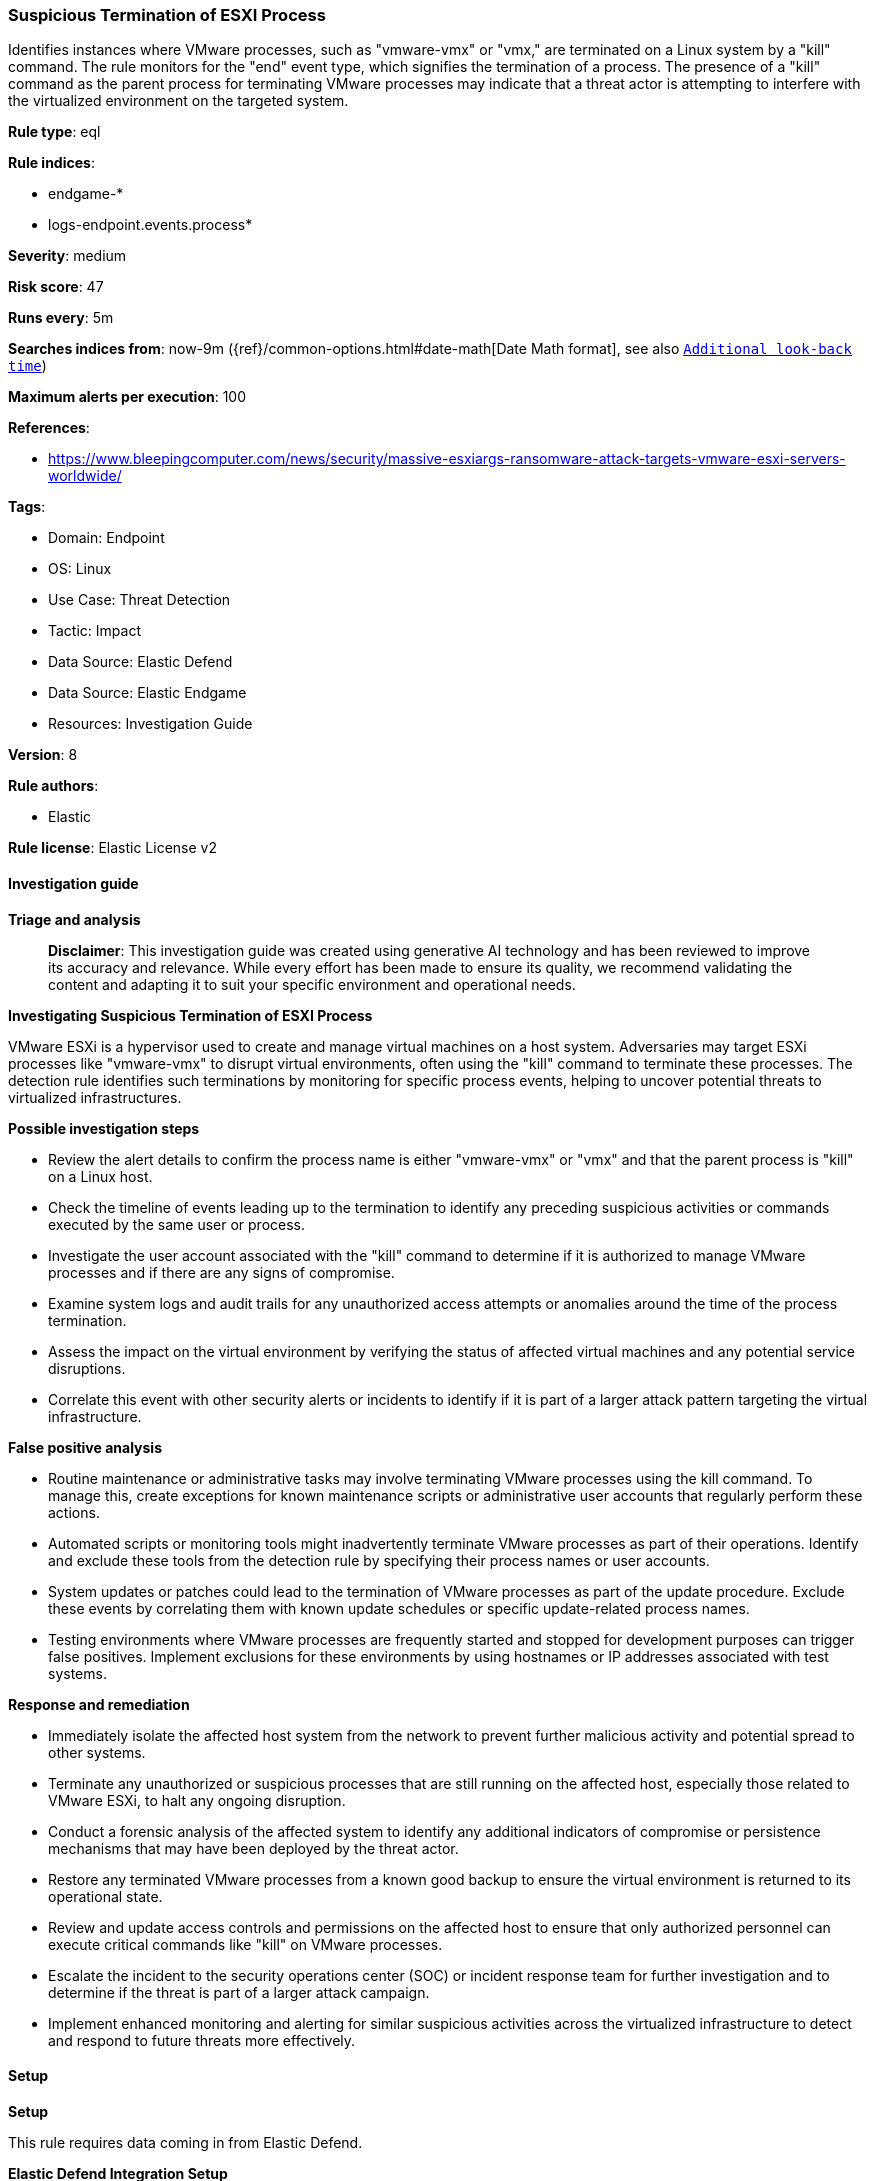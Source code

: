 [[prebuilt-rule-8-14-22-suspicious-termination-of-esxi-process]]
=== Suspicious Termination of ESXI Process

Identifies instances where VMware processes, such as "vmware-vmx" or "vmx," are terminated on a Linux system by a "kill" command. The rule monitors for the "end" event type, which signifies the termination of a process. The presence of a "kill" command as the parent process for terminating VMware processes may indicate that a threat actor is attempting to interfere with the virtualized environment on the targeted system.

*Rule type*: eql

*Rule indices*: 

* endgame-*
* logs-endpoint.events.process*

*Severity*: medium

*Risk score*: 47

*Runs every*: 5m

*Searches indices from*: now-9m ({ref}/common-options.html#date-math[Date Math format], see also <<rule-schedule, `Additional look-back time`>>)

*Maximum alerts per execution*: 100

*References*: 

* https://www.bleepingcomputer.com/news/security/massive-esxiargs-ransomware-attack-targets-vmware-esxi-servers-worldwide/

*Tags*: 

* Domain: Endpoint
* OS: Linux
* Use Case: Threat Detection
* Tactic: Impact
* Data Source: Elastic Defend
* Data Source: Elastic Endgame
* Resources: Investigation Guide

*Version*: 8

*Rule authors*: 

* Elastic

*Rule license*: Elastic License v2


==== Investigation guide



*Triage and analysis*


> **Disclaimer**:
> This investigation guide was created using generative AI technology and has been reviewed to improve its accuracy and relevance. While every effort has been made to ensure its quality, we recommend validating the content and adapting it to suit your specific environment and operational needs.


*Investigating Suspicious Termination of ESXI Process*


VMware ESXi is a hypervisor used to create and manage virtual machines on a host system. Adversaries may target ESXi processes like "vmware-vmx" to disrupt virtual environments, often using the "kill" command to terminate these processes. The detection rule identifies such terminations by monitoring for specific process events, helping to uncover potential threats to virtualized infrastructures.


*Possible investigation steps*


- Review the alert details to confirm the process name is either "vmware-vmx" or "vmx" and that the parent process is "kill" on a Linux host.
- Check the timeline of events leading up to the termination to identify any preceding suspicious activities or commands executed by the same user or process.
- Investigate the user account associated with the "kill" command to determine if it is authorized to manage VMware processes and if there are any signs of compromise.
- Examine system logs and audit trails for any unauthorized access attempts or anomalies around the time of the process termination.
- Assess the impact on the virtual environment by verifying the status of affected virtual machines and any potential service disruptions.
- Correlate this event with other security alerts or incidents to identify if it is part of a larger attack pattern targeting the virtual infrastructure.


*False positive analysis*


- Routine maintenance or administrative tasks may involve terminating VMware processes using the kill command. To manage this, create exceptions for known maintenance scripts or administrative user accounts that regularly perform these actions.
- Automated scripts or monitoring tools might inadvertently terminate VMware processes as part of their operations. Identify and exclude these tools from the detection rule by specifying their process names or user accounts.
- System updates or patches could lead to the termination of VMware processes as part of the update procedure. Exclude these events by correlating them with known update schedules or specific update-related process names.
- Testing environments where VMware processes are frequently started and stopped for development purposes can trigger false positives. Implement exclusions for these environments by using hostnames or IP addresses associated with test systems.


*Response and remediation*


- Immediately isolate the affected host system from the network to prevent further malicious activity and potential spread to other systems.
- Terminate any unauthorized or suspicious processes that are still running on the affected host, especially those related to VMware ESXi, to halt any ongoing disruption.
- Conduct a forensic analysis of the affected system to identify any additional indicators of compromise or persistence mechanisms that may have been deployed by the threat actor.
- Restore any terminated VMware processes from a known good backup to ensure the virtual environment is returned to its operational state.
- Review and update access controls and permissions on the affected host to ensure that only authorized personnel can execute critical commands like "kill" on VMware processes.
- Escalate the incident to the security operations center (SOC) or incident response team for further investigation and to determine if the threat is part of a larger attack campaign.
- Implement enhanced monitoring and alerting for similar suspicious activities across the virtualized infrastructure to detect and respond to future threats more effectively.

==== Setup



*Setup*


This rule requires data coming in from Elastic Defend.


*Elastic Defend Integration Setup*

Elastic Defend is integrated into the Elastic Agent using Fleet. Upon configuration, the integration allows the Elastic Agent to monitor events on your host and send data to the Elastic Security app.


*Prerequisite Requirements:*

- Fleet is required for Elastic Defend.
- To configure Fleet Server refer to the https://www.elastic.co/guide/en/fleet/current/fleet-server.html[documentation].


*The following steps should be executed in order to add the Elastic Defend integration on a Linux System:*

- Go to the Kibana home page and click "Add integrations".
- In the query bar, search for "Elastic Defend" and select the integration to see more details about it.
- Click "Add Elastic Defend".
- Configure the integration name and optionally add a description.
- Select the type of environment you want to protect, either "Traditional Endpoints" or "Cloud Workloads".
- Select a configuration preset. Each preset comes with different default settings for Elastic Agent, you can further customize these later by configuring the Elastic Defend integration policy. https://www.elastic.co/guide/en/security/current/configure-endpoint-integration-policy.html[Helper guide].
- We suggest selecting "Complete EDR (Endpoint Detection and Response)" as a configuration setting, that provides "All events; all preventions"
- Enter a name for the agent policy in "New agent policy name". If other agent policies already exist, you can click the "Existing hosts" tab and select an existing policy instead.
For more details on Elastic Agent configuration settings, refer to the https://www.elastic.co/guide/en/fleet/8.10/agent-policy.html[helper guide].
- Click "Save and Continue".
- To complete the integration, select "Add Elastic Agent to your hosts" and continue to the next section to install the Elastic Agent on your hosts.
For more details on Elastic Defend refer to the https://www.elastic.co/guide/en/security/current/install-endpoint.html[helper guide].


==== Rule query


[source, js]
----------------------------------
process where host.os.type == "linux" and event.type == "end" and process.name in ("vmware-vmx", "vmx")
and process.parent.name == "kill"

----------------------------------

*Framework*: MITRE ATT&CK^TM^

* Tactic:
** Name: Impact
** ID: TA0040
** Reference URL: https://attack.mitre.org/tactics/TA0040/
* Technique:
** Name: Service Stop
** ID: T1489
** Reference URL: https://attack.mitre.org/techniques/T1489/
